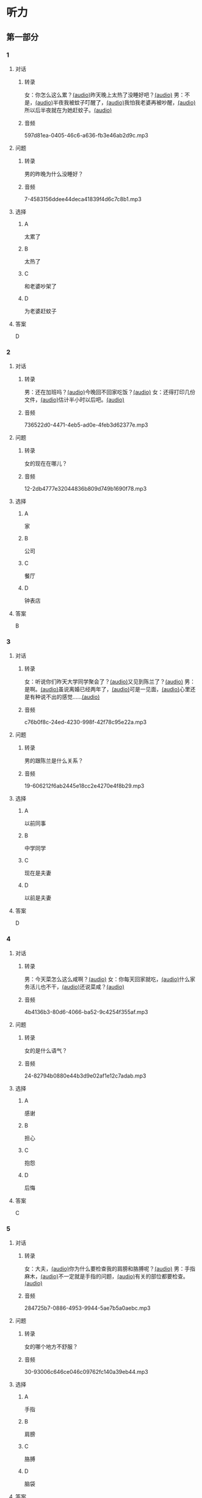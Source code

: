* 听力
** 第一部分
:PROPERTIES:
:NOTETYPE: 21f26a95-0bf2-4e3f-aab8-a2e025d62c72
:END:
*** 1
:PROPERTIES:
:ID: e0724831-e433-464c-b8e3-ce3f05184f12
:END:
**** 对话
***** 转录
女：你怎么这么累？[[file:1-674cee9c3b684f1c90f6a58ae39bb3f5.mp3][(audio)]]昨天晚上太热了没睡好吧？[[file:2-c9058d9267a04697acf8e93eecd15c22.mp3][(audio)]]
男：不是，[[file:3-19018925a9174cb3ac5850368e50d8c6.mp3][(audio)]]半夜我被蚊子叮醒了，[[file:4-4ef5e263a8574276993e96fab91e16db.mp3][(audio)]]我怕我老婆再被吵醒，[[file:5-6d7501fa14fc4f37b40f966f59b86aaf.mp3][(audio)]]所以后半夜就在为她赶蚊子。[[file:6-7ddaf9e7a54044b89700cc853c30af4e.mp3][(audio)]]
***** 音频
597d81ea-0405-46c6-a636-fb3e46ab2d9c.mp3
**** 问题
***** 转录
男的昨晚为什么没睡好？
***** 音频
7-4583156ddee44deca41839f4d6c7c8b1.mp3
**** 选择
***** A
太累了
***** B
太热了
***** C
和老婆吵架了
***** D
为老婆赶蚊子
**** 答案
D
*** 2
:PROPERTIES:
:ID: 26125879-8d76-4764-af54-a069e3cbc996
:END:
**** 对话
***** 转录
男：还在加班吗？[[file:8-471199c0c92d440daf2d940e703994c3.mp3][(audio)]]今晚回不回家吃饭？[[file:9-7762b5ff05854c5da5210f5efb339c2e.mp3][(audio)]]
女：还得打印几份文件，[[file:10-b1fda509487d4b35add1e8c27dc54e11.mp3][(audio)]]估计半小时以后吧。[[file:11-74618cff73204eb6b5d003519ef5f067.mp3][(audio)]]
***** 音频
736522d0-4471-4eb5-ad0e-4feb3d62377e.mp3
**** 问题
***** 转录
女的现在在哪儿？
***** 音频
12-2db4777e32044836b809d749b1690f78.mp3
**** 选择
***** A
家
***** B
公司
***** C
餐厅
***** D
钟表店
**** 答案
B
*** 3
:PROPERTIES:
:ID: aa8a6e7d-9007-4537-bc39-58e545634be9
:END:
**** 对话
***** 转录
女：听说你们昨天大学同学聚会了？[[file:13-8402ed43ac464aa9980a0cdf0f7b5181.mp3][(audio)]]又见到陈兰了？[[file:14-ef91be46c0834ea7ac86772870322397.mp3][(audio)]]
男：是啊。[[file:15-a9894ef53be54116b45acd449430da83.mp3][(audio)]]虽说离婚已经两年了，[[file:16-891faa788d2d418b91941c70bc52619e.mp3][(audio)]]可是一见面，[[file:17-69516ee6e6b84188b4e201be46e8c88a.mp3][(audio)]]心里还是有种说不出的感觉……[[file:18-7b56e036c59b4aaa95e81188db478fe3.mp3][(audio)]]
***** 音频
c76b0f8c-24ed-4230-998f-42f78c95e22a.mp3
**** 问题
***** 转录
男的跟陈兰是什么关系？
***** 音频
19-606212f6ab2445e18cc2e4270e4f8b29.mp3
**** 选择
***** A
以前同事
***** B
中学同学
***** C
现在是夫妻
***** D
以前是夫妻
**** 答案
D
*** 4
:PROPERTIES:
:ID: ee55d6a6-2462-4b15-be3f-bf7c7a1879cd
:END:
**** 对话
***** 转录
男：今天菜怎么这么咸啊？[[file:20-2c60c71be2ce49d89fa76e00553bd09e.mp3][(audio)]]
女：你每天回家就吃，[[file:21-b9bc47a11fbf46f3afec38091d672c8a.mp3][(audio)]]什么家务活儿也不干，[[file:22-1fefc9582d8d44c9aa33fd056241bc48.mp3][(audio)]]还说菜咸？[[file:23-4aa1fc3f0d994ac4b07e66648af3f6c0.mp3][(audio)]]
***** 音频
4b4136b3-80d6-4066-ba52-9c4254f355af.mp3
**** 问题
***** 转录
女的是什么语气？
***** 音频
24-82794b0880e44b3d9e02af1e12c7adab.mp3
**** 选择
***** A
感谢
***** B
担心
***** C
抱怨
***** D
后悔
**** 答案
C
*** 5
:PROPERTIES:
:ID: a71b6f78-bdf8-4fc2-875f-c6f68fee1067
:END:
**** 对话
***** 转录
女：大夫，[[file:25-f78dd222e39c4991b07698bcca7e3051.mp3][(audio)]]你为什么要检查我的肩膀和胳膊呢？[[file:26-99955d90a5b742eea00735af41a6a54a.mp3][(audio)]]
男：手指麻木，[[file:27-8f54129cf3f14bed804406ab2803cac3.mp3][(audio)]]不一定就是手指的问题，[[file:28-ddd221b78fb64fc0b28ef6e78a567bc0.mp3][(audio)]]有关的部位都要检查。[[file:29-083b809bc3ab4eb982f1c66d3ba1c1b2.mp3][(audio)]]
***** 音频
284725b7-0886-4953-9944-5ae7b5a0aebc.mp3
**** 问题
***** 转录
女的哪个地方不舒服？
***** 音频
30-93006c646ce046c09762fc140a39eb44.mp3
**** 选择
***** A
手指
***** B
肩膀
***** C
胳膊
***** D
脑袋
**** 答案
A
*** 6
:PROPERTIES:
:ID: af37614c-d3dc-41cb-bc65-1eb4b58d5c18
:END:
**** 对话
***** 转录
男：高女士，[[file:31-7f8c3b137fad4d539b9fadd1e3487aa8.mp3][(audio)]]请您简单地叙述一下以前的工作经历。[[file:32-a2a04aa98121429ebdf51c34200bab97.mp3][(audio)]]
女：好的，[[file:33-6c8707c78a584e62b3bc4abe06666a88.mp3][(audio)]]我之前在一家电台工作……[[file:34-c47fa999b6394e68a3ea170b3aa6a9e5.mp3][(audio)]]
***** 音频
728a0178-71d5-41c6-9b4c-0f2504079b09.mp3
**** 问题
***** 转录
他们最有可能在干什么？
***** 音频
35-79382961c4034a409a0d0cfb55a79374.mp3
**** 选择
***** A
聚会
***** B
面试
***** C
聊天儿
***** D
谈生意
**** 答案
B
** 第二部分
*** 7
:PROPERTIES:
:ID: 8e25ae38-7740-4708-a76f-ab02dbc0b3c1
:END:
**** 对话
***** 转录
女：你今天下午几点开会？
男：3 点。
女：3 点？现在都已经 3 点半了啊！
男：啊？我居然看错表了！
***** 音频
94664ce3-5c4e-4efb-bfe9-00f9050858d1.mp3
**** 问题
***** 转录
男的怎么了？
***** 音频
03c4943d-c08a-4500-acd3-e9fcf9d23c97.mp3
**** 选择
***** A
他忘了开会
***** B
他没有戴表
***** C
他开会迟到丁
***** D
他记错时间了
**** 答案
C
*** 8
:PROPERTIES:
:ID: ef23cc2d-e041-4c02-af4a-0eda85993cb1
:END:
**** 对话
***** 转录
男：你觉得这两个哪个更好一些？
女：都挺好的，各有特点。
男：是啊，要是只有一个能得奖，就太可惜了。
女：我觉得我们可以建议增加一个奖项。
***** 音频
db55d59c-2d93-4917-bcc9-a4b4b94934c3.mp3
**** 问题
***** 转录
女的是什么意思？
***** 音频
2558559f-876e-4564-8bbf-1d2ca37ab214.mp3
**** 选择
***** A
可惜只有一个奖
***** B
两个都应该得奖
***** C
有一个比另一个好
***** D
哪一个都不该得奖
**** 答案
B
*** 9
:PROPERTIES:
:ID: e972cb0d-70b5-4109-a6e9-d6a99a4099f4
:END:
**** 对话
***** 转录
女：他们认识才两个月就结婚，是不是太快了？
男：是否了解一个人并不在于时间长短。
女：话不能这么说，时间长，了解的可能性还是大一点儿。
男：那又怎么样？就算真了解了，结了婚也可能会变。
***** 音频
539f63d8-b688-430a-b1e3-a5fbf15d62af.mp3
**** 问题
***** 转录
男的是什么意思？
***** 音频
84490bfa-cbb0-4fc4-9767-4be8ed975f17.mp3
**** 选择
***** A
他们认识很久了
***** B
他们可以婚后了解
***** C
结婚后一定会有变化
***** D
是否了解与时间没有关系
**** 答案
D
*** 10
:PROPERTIES:
:ID: 85bed2fe-6aa7-419f-abae-c861c1921b6a
:END:
**** 对话
***** 转录
男：打扰一下，您能跟我换个座位吗？我们俩是一块儿的。
女：行。你的座位在哪儿？
男：5A，前面那个靠窗的。需要我帮您拿行李吗？
女：没事儿，不用了。
***** 音频
4473ba52-6e4a-46ba-bbfd-09265e09c445.mp3
**** 问题
***** 转录
他们最有可能在哪儿？
***** 音频
2d91d4ee-1fb4-4666-88d4-ae645394e712.mp3
**** 选择
***** A
公司里
***** B
餐厅里
***** C
火车上
***** D
超市里
**** 答案
C
*** 11-12
:PROPERTIES:
:ID: 231415e6-0782-493d-8e8d-526567199061
:END:
**** 对话
***** 转录
女：小刚，你打算什么时候带我回家见你父母？
男：我觉得现在还不是时候，过一段再说吧。
女：你想等到什么时候啊？我们交往也有大半年了……
男：你别烦我了！你知道我最近很忙，哪儿有时间静下心来想我们的事？
女：原来我们的事你根本还没想好，那你为什么不早说？
***** 音频
72eddc60-b09e-4eb9-acb5-15ea38b2480c.mp3
**** 题目
***** 11
****** 问题
******* 转录
说话的两个人是什么关系？
******* 音频
182705d5-3be6-4594-a333-ce005f7d72bb.mp3
****** 选择
******* A
恋人
******* B
夫妻
******* C
同事
******* D
同学
****** 答案
A
***** 12
****** 问题
******* 转录
关于小刚，从对话中可以知道什么？
******* 音频
7b770b7b-259d-4f4d-bab5-c3b2c7ce1af8.mp3
****** 选择
******* A
他有别的女朋友
******* B
他父母知道他们的关系
******* C
他准备带女朋友回去见父母
******* D
他不想让父母知道他们的关系
****** 答案
D
*** 13-14
**** 段话
***** 转录
友人嫁了个公司经理。她说她选择这段婚姻，原因很简单：不是因为对方生活条件好，而是因为那个男人喜欢阅读，喜欢音乐，并且乐在其中。我很少听到这样的结婚理由，但真的为好友喝彩，她的幸福很简单，有旋律感，就像美好的音乐。
***** 音频
08e980d7-8261-4541-9597-d2dcbae37d14.mp3
**** 题目
***** 13
****** 问题
******* 转录
友人选择这段婚姻的理由是什么？
******* 音频
54e3a0c1-25d0-4dc3-a4e2-8482bc9e8eaf.mp3
****** 选择
******* A
对方是公司的经理
******* B
对方的生活条件好
******* C
对方喜爱阅读和音乐
******* D
对方唱歌唱得很好听
****** 答案
C
***** 14
****** 问题
******* 转录
对于友人的婚姻，说话人是什么态度？
******* 音频
2429ddea6-bab4-4e04-91ae-870b0c060145.mp3
****** 选择
******* A
支持
******* B
反对
******* C
怀疑
******* D
同情
****** 答案
A
* 阅读
** 第一部分
*** 段话
我和丈夫[[gap][15]]五年了，婚后的生活一直十分幸福，从来没有为什么事红过脸，去年还刚刚生了一个小宝宝。但是，昨晩我们却大[[gap][16]]了一架。原因是丈夫说他要换一份工作，工资更高，不过工作地点是在外地。他说他已经决定了要去，而我并不认为这是个很好的机会。工资虽然高一点儿，但是要换一个完陌生的环摬；[[gap][17]]我们的孩子这么小，他走了，我一个人又要上班，又要照顾孩子，太辛苦了。现在，这个问题要[[gap][18]]解决，我们还没有想好。
*** 题目
**** 15
***** 选择
****** A
婚姻
****** B
结婚
****** C
离婚
****** D
婚礼
***** 答案
B
**** 16
***** 选择
****** A
说
****** B
喊
****** C
叫
****** D
吵
***** 答案
D
**** 17
***** 选择
****** A
不过
****** B
然而
****** C
而且
****** D
否则
***** 答案
C
**** 18
***** 选择
****** A
如果
****** B
何
****** C
比如
****** D
例如
***** 答案
B
** 第二部分
*** 19
:PROPERTIES:
:ID: c8afcf44-980c-4d04-951f-03093fdbfcd6
:END:
**** 段话
前几年她全身瘫疸了，医生说她能站起来的可能性很小。别人都觉得她的丈夫会跟她离婚，她也想过要自杀。但丈夫一直鼓励她，为她不知找了多少家医院，并且几年如一日地照顾她，从不抱怨。在丈夫的爱护和努力下，她终于又站了起来。
***** notes
全身 / quan2 shen1 / whole body ;
瘫痪 / tan1 huan4 / paralysis, be paralized ;
鼓励 / gu3 li4 / to encourage ;
抱怨 / bao4 yuan4 / to complain ;
**** 选择
***** A
丈夫要跟妻子离婚
***** B
丈夫对妻子非常好
***** C
妻子因为瘫痰自杀了
***** D
医生的判断是错误的
**** 答案
B
*** 20
:PROPERTIES:
:ID: e38282d5-a5c5-45d4-8a27-56cc3657dd7a
:END:
**** 段话
我们不应该随意评价他人的婚姻是否幸福，更不能自以为是地去干涉他人的家庭生活。因为婚姻就像鞋，鞋子合适不合适，别人看不出来，只有自己的脚最清楚。
**** 选择
***** A
婚姻是否幸福，谁都很清楚
***** B
婚姻是否幸福，谁都不清楚
***** C
婚姻是否幸福，自己最清楚
***** D
婚姻是否幸福，别人更清楚
**** 答案
C
*** 21
:PROPERTIES:
:ID: 5e2ced86-7eab-493c-acf3-816230eb1362
:END:
**** 段话
他和她结婚才一年多，但已经感觉不愿再生活在一起。妻于怪他没有本事，只知道待在家里，一个大男人赚不到钱；丈夫说她只会生气、抱怨，一点儿都不懂得关心人。两个人说急了就吵架，妻子说“我后悔跟了你”，丈夫说“我也是”。于是剩下的路只有一条一一离婚。
**** 选择
***** A
结婚后他们的生活很幸福
***** B
他们结婚已经很长时间了
***** C
他们俩吵架都是因为钱
***** D
他们俩打算离婚
**** 答案
D
*** 22
:PROPERTIES:
:ID: d5b38f65-1a90-49b2-98a6-20210349e45b
:END:
**** 段话
关于为什么要结婚，每对夫妻都有属于自己的理由。有人说，爱到了，就结婚吧；有人说，一个人太孤单，所以就结婚了；甚至还有人说，结婚比谈恋爱省钱……不管理由是什么，婚姻，就像《围城》里说的，外面的人愚进去，里面的人想出来。
**** 选择
***** A
人们选择结婚的原因是一样的
***** B
有一部分婚姻的基础是爱情
***** C
大家都觉得谈恋爱浪费钱
***** D
人人都希望拥有婚姻
**** 答案
B
** 第三部分
*** 23-25
**** 段话
他和妻子是同行，一个是外科主任，一个是护士长，年轻时一直在一起工作。五年前，两人同时退休，过起了幸福的退休生活。
可是，不到两年，他开始变得健忘，直到完全痴呆：以前的同事朋友他都不认识了，连儿子、女儿也不记得了，他只认得一个人，就是妻子。
别人和他打招呼时，他傻傻地对着别人笑，拉拉妻子的手说：“跟着我！跟着我！”看到前面远远有汽车过来，他紧紧地拉住妻子的手说：“当心哦！当心哦！”妻子说：“我还用你教呀？你现在这个样子，比三岁的小孩子还小孩子，还叫我当心呢”他笑笑，一笑，口水就流了出来。他流着口水傻傻地对妻子说：“跟着我！跟着我！”
那天，妻子牵着他的手去儿子家。小区门口车来车往，他把妻子的手攥得紧紧的。妻子说：“别攥得我那么紧，手都疼了”他不听，还是用力攥着。
走到拐角处，两个滑旱冰的孩子向他们冲来。他一个大步冲上前，张开两只大手去拦他们。少年来不及避让，三个人重重地摔在了一起。他摔得最重，昏了过去。
第二天，他醒来。妻子坐在他身边，正对着他流泪。他拉拉妻子的手说：“跟着我！跟着我！”妻子含着泪笑了。
这就是爱的神奇：我痴松了，全世界的人我都不认识，但是我还认识你，还知道要牢牢地跟随你；我痴呆了，我什么也不懂，但还懂得要好好儿保护你。
只因你是我最爱的那个人。
**** 题目
***** 23
****** 问题
夫妻俩年轻时的工作单位是：
****** 选择
******* A
医院
******* B
商店
******* C
银行
******* D
航空公司
****** 答案
A
***** 24
****** 问题
夫妻俩遇到了什么问题？
****** 选择
******* A
失去工作了
******* B
妻子生病了
******* C
丈夫症呆了
******* D
儿子摔伤了
****** 答案
C
***** 25
****** 问题
最适合做上文标题的是：
****** 选择
******* A
幸福的退休生活
******* B
跟着我
******* C
我忘了全世界
******* D
我和妻子
****** 答案
B
*** 26-28
**** 段话
据民政部发布的2013年社会服务发展统计公报显示，2013年全国依法办理离婚手续的共有350万对，比上年增长12.8%。这是自2004年以来，我国离婚率连续10年递增。从过去的谈离婚色变，到70后纠结于离或不离，再到如今80后的“离婚没什么大不了”，中国人的婚姻观正在发生改变。
中国的离婚率持续上升，虽然一方面说明现代人的思想观念发生了变化，更加重视爱情，重视婚姻的质量，但我们也不能不看到问题的另一个方面，那就是有的人不把婚姻当回事，对婚姻和家庭缺少责任感。
有人离婚是因为有了钱、有了权、有了名望；有人婚前情真意切，婚后便不再注意感情的培养和维护；有人离婚不是因为不爱，只是气量太小，对方有了过失就不分情况，大吵一架…。。。凡此种种，婚姻大事成了小事，成了可以随便进行的游戏。
**** 题目
***** 26
****** 问题
根据上文，下列哪项不正确？
****** 选择
******* A
2013年的离婚率是2004年的十倍
******* B
十年来，离婚率一直在增长
******* C
过去的人多数不愿意离婚
******* D
80后不太在乎是否离婚
****** 答案
A
***** 27
****** 问题
作者认为离婚率上升：
****** 选择
******* A
是因为金钱
******* B
是因为吵架误会
******* C
说明人们越来越不愿结婚
******* D
可以从正反两个方面看待
****** 答案
D
***** 28
****** 问题
作者对婚姻大事成为游戏的态度是：
****** 选择
******* A
高兴的
******* B
赞同的
******* C
批评的
******* D
后悔的
****** 答案C

* 书写
** 第一部分
*** 29
**** 词语
***** 1
她
***** 2
这次的
***** 3
放弃了
***** 4
居然
***** 5
机会
**** 答案
***** 1
她居然放弃了这次的机会。
***** 2
这次的机会她居然放弃了。
*** 30
**** 词语
***** 1
从来没
***** 2
他们
***** 3
吵过架
***** 4
为
***** 5
任何事
**** 答案
***** 1
他们从来没为任何事吵过架。
*** 31
**** 词语
***** 1
肩膀上
***** 2
我
***** 3
吧
***** 4
靠在
***** 5
睡一会儿
**** 答案
***** 1
靠在我肩膀上睡一会儿吧。
